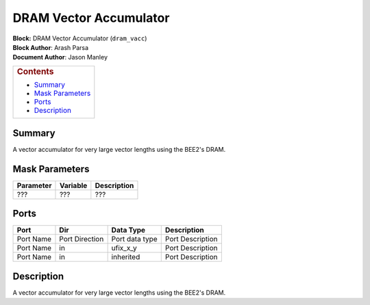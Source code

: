 DRAM Vector Accumulator
========================
| **Block:** DRAM Vector Accumulator (``dram_vacc``)
| **Block Author**: Arash Parsa
| **Document Author**: Jason Manley

+--------------------------------------------------------------------------+
| .. raw:: html                                                            |
|                                                                          |
|    <div id="toctitle">                                                   |
|                                                                          |
| .. rubric:: Contents                                                     |
|    :name: contents                                                       |
|                                                                          |
| .. raw:: html                                                            |
|                                                                          |
|    </div>                                                                |
|                                                                          |
| -  `Summary <#summary>`__                                                |
| -  `Mask Parameters <#mask-parameters>`__                                |
| -  `Ports <#ports>`__                                                    |
| -  `Description <#description>`__                                        |
+--------------------------------------------------------------------------+

Summary 
---------
A vector accumulator for very large vector lengths using the BEE2's
DRAM.

Mask Parameters 
-----------------

+-------------+------------+---------------+
| Parameter   | Variable   | Description   |
+=============+============+===============+
|  ???        |  ???       |  ???          |
+-------------+------------+---------------+

Ports 
-------

+-------------+------------------+------------------+--------------------+
| Port        | Dir              | Data Type        | Description        |
+=============+==================+==================+====================+
| Port Name   | Port Direction   | Port data type   | Port Description   |
+-------------+------------------+------------------+--------------------+
| Port Name   | in               | ufix\_x\_y       | Port Description   |
+-------------+------------------+------------------+--------------------+
| Port Name   | in               | inherited        | Port Description   |
+-------------+------------------+------------------+--------------------+

Description 
-------------
A vector accumulator for very large vector lengths using the BEE2's
DRAM.